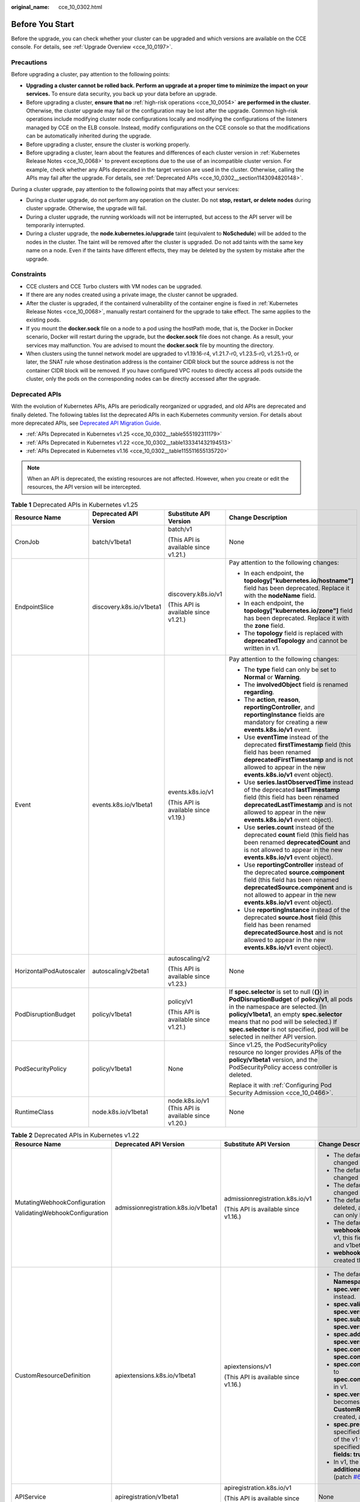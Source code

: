 :original_name: cce_10_0302.html

.. _cce_10_0302:

Before You Start
================

Before the upgrade, you can check whether your cluster can be upgraded and which versions are available on the CCE console. For details, see :ref:`Upgrade Overview <cce_10_0197>`.

.. _cce_10_0302__section16520163082115:

Precautions
-----------

Before upgrading a cluster, pay attention to the following points:

-  **Upgrading a cluster cannot be rolled back. Perform an upgrade at a proper time to minimize the impact on your services.** To ensure data security, you back up your data before an upgrade.
-  Before upgrading a cluster, **ensure that no** :ref:`high-risk operations <cce_10_0054>` **are performed in the cluster**. Otherwise, the cluster upgrade may fail or the configuration may be lost after the upgrade. Common high-risk operations include modifying cluster node configurations locally and modifying the configurations of the listeners managed by CCE on the ELB console. Instead, modify configurations on the CCE console so that the modifications can be automatically inherited during the upgrade.
-  Before upgrading a cluster, ensure the cluster is working properly.
-  Before upgrading a cluster, learn about the features and differences of each cluster version in :ref:`Kubernetes Release Notes <cce_10_0068>` to prevent exceptions due to the use of an incompatible cluster version. For example, check whether any APIs deprecated in the target version are used in the cluster. Otherwise, calling the APIs may fail after the upgrade. For details, see :ref:`Deprecated APIs <cce_10_0302__section1143094820148>`.

During a cluster upgrade, pay attention to the following points that may affect your services:

-  During a cluster upgrade, do not perform any operation on the cluster. Do not **stop, restart, or delete nodes** during cluster upgrade. Otherwise, the upgrade will fail.
-  During a cluster upgrade, the running workloads will not be interrupted, but access to the API server will be temporarily interrupted.
-  During a cluster upgrade, the **node.kubernetes.io/upgrade** taint (equivalent to **NoSchedule**) will be added to the nodes in the cluster. The taint will be removed after the cluster is upgraded. Do not add taints with the same key name on a node. Even if the taints have different effects, they may be deleted by the system by mistake after the upgrade.

Constraints
-----------

-  CCE clusters and CCE Turbo clusters with VM nodes can be upgraded.
-  If there are any nodes created using a private image, the cluster cannot be upgraded.
-  After the cluster is upgraded, if the containerd vulnerability of the container engine is fixed in :ref:`Kubernetes Release Notes <cce_10_0068>`, manually restart containerd for the upgrade to take effect. The same applies to the existing pods.
-  If you mount the **docker.sock** file on a node to a pod using the hostPath mode, that is, the Docker in Docker scenario, Docker will restart during the upgrade, but the **docker.sock** file does not change. As a result, your services may malfunction. You are advised to mount the **docker.sock** file by mounting the directory.
-  When clusters using the tunnel network model are upgraded to v1.19.16-r4, v1.21.7-r0, v1.23.5-r0, v1.25.1-r0, or later, the SNAT rule whose destination address is the container CIDR block but the source address is not the container CIDR block will be removed. If you have configured VPC routes to directly access all pods outside the cluster, only the pods on the corresponding nodes can be directly accessed after the upgrade.

.. _cce_10_0302__section1143094820148:

Deprecated APIs
---------------

With the evolution of Kubernetes APIs, APIs are periodically reorganized or upgraded, and old APIs are deprecated and finally deleted. The following tables list the deprecated APIs in each Kubernetes community version. For details about more deprecated APIs, see `Deprecated API Migration Guide <https://kubernetes.io/docs/reference/using-api/deprecation-guide/>`__.

-  :ref:`APIs Deprecated in Kubernetes v1.25 <cce_10_0302__table555192311179>`
-  :ref:`APIs Deprecated in Kubernetes v1.22 <cce_10_0302__table133341432194513>`
-  :ref:`APIs Deprecated in Kubernetes v1.16 <cce_10_0302__table115511655135720>`

.. note::

   When an API is deprecated, the existing resources are not affected. However, when you create or edit the resources, the API version will be intercepted.

.. _cce_10_0302__table555192311179:

.. table:: **Table 1** Deprecated APIs in Kubernetes v1.25

   +-------------------------+--------------------------+-----------------------------------------------------+---------------------------------------------------------------------------------------------------------------------------------------------------------------------------------------------------------------------------------------------------------------------------------------------------------------+
   | Resource Name           | Deprecated API Version   | Substitute API Version                              | Change Description                                                                                                                                                                                                                                                                                            |
   +=========================+==========================+=====================================================+===============================================================================================================================================================================================================================================================================================================+
   | CronJob                 | batch/v1beta1            | batch/v1                                            | None                                                                                                                                                                                                                                                                                                          |
   |                         |                          |                                                     |                                                                                                                                                                                                                                                                                                               |
   |                         |                          | (This API is available since v1.21.)                |                                                                                                                                                                                                                                                                                                               |
   +-------------------------+--------------------------+-----------------------------------------------------+---------------------------------------------------------------------------------------------------------------------------------------------------------------------------------------------------------------------------------------------------------------------------------------------------------------+
   | EndpointSlice           | discovery.k8s.io/v1beta1 | discovery.k8s.io/v1                                 | Pay attention to the following changes:                                                                                                                                                                                                                                                                       |
   |                         |                          |                                                     |                                                                                                                                                                                                                                                                                                               |
   |                         |                          | (This API is available since v1.21.)                | -  In each endpoint, the **topology["kubernetes.io/hostname"]** field has been deprecated. Replace it with the **nodeName** field.                                                                                                                                                                            |
   |                         |                          |                                                     | -  In each endpoint, the **topology["kubernetes.io/zone"]** field has been deprecated. Replace it with the **zone** field.                                                                                                                                                                                    |
   |                         |                          |                                                     | -  The **topology** field is replaced with **deprecatedTopology** and cannot be written in v1.                                                                                                                                                                                                                |
   +-------------------------+--------------------------+-----------------------------------------------------+---------------------------------------------------------------------------------------------------------------------------------------------------------------------------------------------------------------------------------------------------------------------------------------------------------------+
   | Event                   | events.k8s.io/v1beta1    | events.k8s.io/v1                                    | Pay attention to the following changes:                                                                                                                                                                                                                                                                       |
   |                         |                          |                                                     |                                                                                                                                                                                                                                                                                                               |
   |                         |                          | (This API is available since v1.19.)                | -  The **type** field can only be set to **Normal** or **Warning**.                                                                                                                                                                                                                                           |
   |                         |                          |                                                     | -  The **involvedObject** field is renamed **regarding**.                                                                                                                                                                                                                                                     |
   |                         |                          |                                                     | -  The **action**, **reason**, **reportingController**, and **reportingInstance** fields are mandatory for creating a new **events.k8s.io/v1** event.                                                                                                                                                         |
   |                         |                          |                                                     | -  Use **eventTime** instead of the deprecated **firstTimestamp** field (this field has been renamed **deprecatedFirstTimestamp** and is not allowed to appear in the new **events.k8s.io/v1** event object).                                                                                                 |
   |                         |                          |                                                     | -  Use **series.lastObservedTime** instead of the deprecated **lastTimestamp** field (this field has been renamed **deprecatedLastTimestamp** and is not allowed to appear in the new **events.k8s.io/v1** event object).                                                                                     |
   |                         |                          |                                                     | -  Use **series.count** instead of the deprecated **count** field (this field has been renamed **deprecatedCount** and is not allowed to appear in the new **events.k8s.io/v1** event object).                                                                                                                |
   |                         |                          |                                                     | -  Use **reportingController** instead of the deprecated **source.component** field (this field has been renamed **deprecatedSource.component** and is not allowed to appear in the new **events.k8s.io/v1** event object).                                                                                   |
   |                         |                          |                                                     | -  Use **reportingInstance** instead of the deprecated **source.host** field (this field has been renamed **deprecatedSource.host** and is not allowed to appear in the new **events.k8s.io/v1** event object).                                                                                               |
   +-------------------------+--------------------------+-----------------------------------------------------+---------------------------------------------------------------------------------------------------------------------------------------------------------------------------------------------------------------------------------------------------------------------------------------------------------------+
   | HorizontalPodAutoscaler | autoscaling/v2beta1      | autoscaling/v2                                      | None                                                                                                                                                                                                                                                                                                          |
   |                         |                          |                                                     |                                                                                                                                                                                                                                                                                                               |
   |                         |                          | (This API is available since v1.23.)                |                                                                                                                                                                                                                                                                                                               |
   +-------------------------+--------------------------+-----------------------------------------------------+---------------------------------------------------------------------------------------------------------------------------------------------------------------------------------------------------------------------------------------------------------------------------------------------------------------+
   | PodDisruptionBudget     | policy/v1beta1           | policy/v1                                           | If **spec.selector** is set to null (**{}**) in **PodDisruptionBudget** of **policy/v1**, all pods in the namespace are selected. (In **policy/v1beta1**, an empty **spec.selector** means that no pod will be selected.) If **spec.selector** is not specified, pod will be selected in neither API version. |
   |                         |                          |                                                     |                                                                                                                                                                                                                                                                                                               |
   |                         |                          | (This API is available since v1.21.)                |                                                                                                                                                                                                                                                                                                               |
   +-------------------------+--------------------------+-----------------------------------------------------+---------------------------------------------------------------------------------------------------------------------------------------------------------------------------------------------------------------------------------------------------------------------------------------------------------------+
   | PodSecurityPolicy       | policy/v1beta1           | None                                                | Since v1.25, the PodSecurityPolicy resource no longer provides APIs of the **policy/v1beta1** version, and the PodSecurityPolicy access controller is deleted.                                                                                                                                                |
   |                         |                          |                                                     |                                                                                                                                                                                                                                                                                                               |
   |                         |                          |                                                     | Replace it with :ref:`Configuring Pod Security Admission <cce_10_0466>`.                                                                                                                                                                                                                                      |
   +-------------------------+--------------------------+-----------------------------------------------------+---------------------------------------------------------------------------------------------------------------------------------------------------------------------------------------------------------------------------------------------------------------------------------------------------------------+
   | RuntimeClass            | node.k8s.io/v1beta1      | node.k8s.io/v1 (This API is available since v1.20.) | None                                                                                                                                                                                                                                                                                                          |
   +-------------------------+--------------------------+-----------------------------------------------------+---------------------------------------------------------------------------------------------------------------------------------------------------------------------------------------------------------------------------------------------------------------------------------------------------------------+

.. _cce_10_0302__table133341432194513:

.. table:: **Table 2** Deprecated APIs in Kubernetes v1.22

   +--------------------------------+--------------------------------------+--------------------------------------+----------------------------------------------------------------------------------------------------------------------------------------------------------------------------------------------------------------------------------------------------------------------------------------------------------------------------------------+
   | Resource Name                  | Deprecated API Version               | Substitute API Version               | Change Description                                                                                                                                                                                                                                                                                                                     |
   +================================+======================================+======================================+========================================================================================================================================================================================================================================================================================================================================+
   | MutatingWebhookConfiguration   | admissionregistration.k8s.io/v1beta1 | admissionregistration.k8s.io/v1      | -  The default value of **webhooks[*].failurePolicy** is changed from **Ignore** to **Fail** in v1.                                                                                                                                                                                                                                    |
   |                                |                                      |                                      | -  The default value of **webhooks[*].matchPolicy** is changed from **Exact** to **Equivalent** in v1.                                                                                                                                                                                                                                 |
   | ValidatingWebhookConfiguration |                                      | (This API is available since v1.16.) | -  The default value of **webhooks[*].timeoutSeconds** is changed from **30s** to **10s** in v1.                                                                                                                                                                                                                                       |
   |                                |                                      |                                      | -  The default value of **webhooks[*].sideEffects** is deleted, and this field must be specified. In v1, the value can only be **None** or **NoneOnDryRun**.                                                                                                                                                                           |
   |                                |                                      |                                      | -  The default value of **webhooks[*].admissionReviewVersions** is deleted. In v1, this field must be specified. (**AdmissionReview** v1 and v1beta1 are supported.)                                                                                                                                                                   |
   |                                |                                      |                                      | -  **webhooks[*].name** must be unique in the list of objects created through **admissionregistration.k8s.io/v1**.                                                                                                                                                                                                                     |
   +--------------------------------+--------------------------------------+--------------------------------------+----------------------------------------------------------------------------------------------------------------------------------------------------------------------------------------------------------------------------------------------------------------------------------------------------------------------------------------+
   | CustomResourceDefinition       | apiextensions.k8s.io/v1beta1         | apiextensions/v1                     | -  The default value of **spec.scope** is no longer **Namespaced**. This field must be explicitly specified.                                                                                                                                                                                                                           |
   |                                |                                      |                                      | -  **spec.version** is deleted from v1. Use **spec.versions** instead.                                                                                                                                                                                                                                                                 |
   |                                |                                      | (This API is available since v1.16.) | -  **spec.validation** is deleted from v1. Use **spec.versions[*].schema** instead.                                                                                                                                                                                                                                                    |
   |                                |                                      |                                      | -  **spec.subresources** is deleted from v1. Use **spec.versions[*].subresources** instead.                                                                                                                                                                                                                                            |
   |                                |                                      |                                      | -  **spec.additionalPrinterColumns** is deleted from v1. Use **spec.versions[*].additionalPrinterColumns** instead.                                                                                                                                                                                                                    |
   |                                |                                      |                                      | -  **spec.conversion.webhookClientConfig** is moved to **spec.conversion.webhook.clientConfig** in v1.                                                                                                                                                                                                                                 |
   |                                |                                      |                                      | -  **spec.conversion.conversionReviewVersions** is moved to **spec.conversion.webhook.conversionReviewVersions** in v1.                                                                                                                                                                                                                |
   |                                |                                      |                                      |                                                                                                                                                                                                                                                                                                                                        |
   |                                |                                      |                                      | -  **spec.versions[*].schema.openAPIV3Schema** becomes a mandatory field when the **CustomResourceDefinition** object of the v1 version is created, and its value must be a `structural schema <https://kubernetes.io/docs/tasks/extend-kubernetes/custom-resources/custom-resource-definitions/#specifying-a-structural-schema>`__.   |
   |                                |                                      |                                      | -  **spec.preserveUnknownFields: true** cannot be specified when the **CustomResourceDefinition** object of the v1 version is created. This configuration must be specified using **x-kubernetes-preserve-unknown-fields: true** in the schema definition.                                                                             |
   |                                |                                      |                                      | -  In v1, the **JSONPath** field in the **additionalPrinterColumns** entry is renamed **jsonPath** (patch `#66531 <https://github.com/kubernetes/kubernetes/issues/66531>`__).                                                                                                                                                         |
   +--------------------------------+--------------------------------------+--------------------------------------+----------------------------------------------------------------------------------------------------------------------------------------------------------------------------------------------------------------------------------------------------------------------------------------------------------------------------------------+
   | APIService                     | apiregistration/v1beta1              | apiregistration.k8s.io/v1            | None                                                                                                                                                                                                                                                                                                                                   |
   |                                |                                      |                                      |                                                                                                                                                                                                                                                                                                                                        |
   |                                |                                      | (This API is available since v1.10.) |                                                                                                                                                                                                                                                                                                                                        |
   +--------------------------------+--------------------------------------+--------------------------------------+----------------------------------------------------------------------------------------------------------------------------------------------------------------------------------------------------------------------------------------------------------------------------------------------------------------------------------------+
   | TokenReview                    | authentication.k8s.io/v1beta1        | authentication.k8s.io/v1             | None                                                                                                                                                                                                                                                                                                                                   |
   |                                |                                      |                                      |                                                                                                                                                                                                                                                                                                                                        |
   |                                |                                      | (This API is available since v1.6.)  |                                                                                                                                                                                                                                                                                                                                        |
   +--------------------------------+--------------------------------------+--------------------------------------+----------------------------------------------------------------------------------------------------------------------------------------------------------------------------------------------------------------------------------------------------------------------------------------------------------------------------------------+
   | LocalSubjectAccessReview       | authorization.k8s.io/v1beta1         | authorization.k8s.io/v1              | **spec.group** was renamed **spec.groups** in v1 (patch `#32709 <https://github.com/kubernetes/kubernetes/issues/32709>`__).                                                                                                                                                                                                           |
   |                                |                                      |                                      |                                                                                                                                                                                                                                                                                                                                        |
   | SelfSubjectAccessReview        |                                      | (This API is available since v1.16.) |                                                                                                                                                                                                                                                                                                                                        |
   |                                |                                      |                                      |                                                                                                                                                                                                                                                                                                                                        |
   | SubjectAccessReview            |                                      |                                      |                                                                                                                                                                                                                                                                                                                                        |
   |                                |                                      |                                      |                                                                                                                                                                                                                                                                                                                                        |
   | SelfSubjectRulesReview         |                                      |                                      |                                                                                                                                                                                                                                                                                                                                        |
   +--------------------------------+--------------------------------------+--------------------------------------+----------------------------------------------------------------------------------------------------------------------------------------------------------------------------------------------------------------------------------------------------------------------------------------------------------------------------------------+
   | CertificateSigningRequest      | certificates.k8s.io/v1beta1          | certificates.k8s.io/v1               | Pay attention to the following changes in **certificates.k8s.io/v1**:                                                                                                                                                                                                                                                                  |
   |                                |                                      |                                      |                                                                                                                                                                                                                                                                                                                                        |
   |                                |                                      | (This API is available since v1.19.) | -  For an API client that requests a certificate:                                                                                                                                                                                                                                                                                      |
   |                                |                                      |                                      |                                                                                                                                                                                                                                                                                                                                        |
   |                                |                                      |                                      |    -  **spec.signerName** becomes a mandatory field (see `Known Kubernetes Signers <https://kubernetes.io/docs/reference/access-authn-authz/certificate-signing-requests/#kubernetes-signers>`__). In addition, the **certificates.k8s.io/v1** API cannot be used to create requests whose signer is **kubernetes.io/legacy-unknown**. |
   |                                |                                      |                                      |    -  **spec.usages** now becomes a mandatory field, which cannot contain duplicate string values and can contain only known usage strings.                                                                                                                                                                                            |
   |                                |                                      |                                      |                                                                                                                                                                                                                                                                                                                                        |
   |                                |                                      |                                      | -  For an API client that needs to approve or sign a certificate:                                                                                                                                                                                                                                                                      |
   |                                |                                      |                                      |                                                                                                                                                                                                                                                                                                                                        |
   |                                |                                      |                                      |    -  **status.conditions** cannot contain duplicate types.                                                                                                                                                                                                                                                                            |
   |                                |                                      |                                      |    -  The **status.conditions[*].status** field is now mandatory.                                                                                                                                                                                                                                                                      |
   |                                |                                      |                                      |    -  The **status.certificate** must be PEM-encoded and can contain only the **CERTIFICATE** data block.                                                                                                                                                                                                                              |
   +--------------------------------+--------------------------------------+--------------------------------------+----------------------------------------------------------------------------------------------------------------------------------------------------------------------------------------------------------------------------------------------------------------------------------------------------------------------------------------+
   | Lease                          | coordination.k8s.io/v1beta1          | coordination.k8s.io/v1               | None                                                                                                                                                                                                                                                                                                                                   |
   |                                |                                      |                                      |                                                                                                                                                                                                                                                                                                                                        |
   |                                |                                      | (This API is available since v1.14.) |                                                                                                                                                                                                                                                                                                                                        |
   +--------------------------------+--------------------------------------+--------------------------------------+----------------------------------------------------------------------------------------------------------------------------------------------------------------------------------------------------------------------------------------------------------------------------------------------------------------------------------------+
   | Ingress                        | networking.k8s.io/v1beta1            | networking.k8s.io/v1                 | -  The **spec.backend** field is renamed **spec.defaultBackend**.                                                                                                                                                                                                                                                                      |
   |                                |                                      |                                      | -  The **serviceName** field of the backend is renamed **service.name**.                                                                                                                                                                                                                                                               |
   |                                | extensions/v1beta1                   | (This API is available since v1.19.) | -  The backend **servicePort** field represented by a number is renamed **service.port.number**.                                                                                                                                                                                                                                       |
   |                                |                                      |                                      | -  The backend **servicePort** field represented by a string is renamed **service.port.name**.                                                                                                                                                                                                                                         |
   |                                |                                      |                                      | -  The **pathType** field is mandatory for all paths to be specified. The options are **Prefix**, **Exact**, and **ImplementationSpecific**. To match the behavior of not defining the path type in v1beta1, use **ImplementationSpecific**.                                                                                           |
   +--------------------------------+--------------------------------------+--------------------------------------+----------------------------------------------------------------------------------------------------------------------------------------------------------------------------------------------------------------------------------------------------------------------------------------------------------------------------------------+
   | IngressClass                   | networking.k8s.io/v1beta1            | networking.k8s.io/v1                 | None                                                                                                                                                                                                                                                                                                                                   |
   |                                |                                      |                                      |                                                                                                                                                                                                                                                                                                                                        |
   |                                |                                      | (This API is available since v1.19.) |                                                                                                                                                                                                                                                                                                                                        |
   +--------------------------------+--------------------------------------+--------------------------------------+----------------------------------------------------------------------------------------------------------------------------------------------------------------------------------------------------------------------------------------------------------------------------------------------------------------------------------------+
   | ClusterRole                    | rbac.authorization.k8s.io/v1beta1    | rbac.authorization.k8s.io/v1         | None                                                                                                                                                                                                                                                                                                                                   |
   |                                |                                      |                                      |                                                                                                                                                                                                                                                                                                                                        |
   | ClusterRoleBinding             |                                      | (This API is available since v1.8.)  |                                                                                                                                                                                                                                                                                                                                        |
   |                                |                                      |                                      |                                                                                                                                                                                                                                                                                                                                        |
   | Role                           |                                      |                                      |                                                                                                                                                                                                                                                                                                                                        |
   |                                |                                      |                                      |                                                                                                                                                                                                                                                                                                                                        |
   | RoleBinding                    |                                      |                                      |                                                                                                                                                                                                                                                                                                                                        |
   +--------------------------------+--------------------------------------+--------------------------------------+----------------------------------------------------------------------------------------------------------------------------------------------------------------------------------------------------------------------------------------------------------------------------------------------------------------------------------------+
   | PriorityClass                  | scheduling.k8s.io/v1beta1            | scheduling.k8s.io/v1                 | None                                                                                                                                                                                                                                                                                                                                   |
   |                                |                                      |                                      |                                                                                                                                                                                                                                                                                                                                        |
   |                                |                                      | (This API is available since v1.14.) |                                                                                                                                                                                                                                                                                                                                        |
   +--------------------------------+--------------------------------------+--------------------------------------+----------------------------------------------------------------------------------------------------------------------------------------------------------------------------------------------------------------------------------------------------------------------------------------------------------------------------------------+
   | CSIDriver                      | storage.k8s.io/v1beta1               | storage.k8s.io/v1                    | -  CSIDriver is available in **storage.k8s.io/v1** since v1.19.                                                                                                                                                                                                                                                                        |
   |                                |                                      |                                      | -  CSINode is available in **storage.k8s.io/v1** since v1.17.                                                                                                                                                                                                                                                                          |
   | CSINode                        |                                      |                                      | -  StorageClass is available in **storage.k8s.io/v1** since v1.6.                                                                                                                                                                                                                                                                      |
   |                                |                                      |                                      | -  VolumeAttachment is available in **storage.k8s.io/v1** since v1.13.                                                                                                                                                                                                                                                                 |
   | StorageClass                   |                                      |                                      |                                                                                                                                                                                                                                                                                                                                        |
   |                                |                                      |                                      |                                                                                                                                                                                                                                                                                                                                        |
   | VolumeAttachment               |                                      |                                      |                                                                                                                                                                                                                                                                                                                                        |
   +--------------------------------+--------------------------------------+--------------------------------------+----------------------------------------------------------------------------------------------------------------------------------------------------------------------------------------------------------------------------------------------------------------------------------------------------------------------------------------+

.. _cce_10_0302__table115511655135720:

.. table:: **Table 3** Deprecated APIs in Kubernetes v1.16

   +-------------------+------------------------+--------------------------------------+---------------------------------------------------------------------------------------------------------------------------------------------------------------------------------------------------------------------------------------------------------+
   | Resource Name     | Deprecated API Version | Substitute API Version               | Change Description                                                                                                                                                                                                                                      |
   +===================+========================+======================================+=========================================================================================================================================================================================================================================================+
   | NetworkPolicy     | extensions/v1beta1     | networking.k8s.io/v1                 | None                                                                                                                                                                                                                                                    |
   |                   |                        |                                      |                                                                                                                                                                                                                                                         |
   |                   |                        | (This API is available since v1.8.)  |                                                                                                                                                                                                                                                         |
   +-------------------+------------------------+--------------------------------------+---------------------------------------------------------------------------------------------------------------------------------------------------------------------------------------------------------------------------------------------------------+
   | DaemonSet         | extensions/v1beta1     | apps/v1                              | -  The **spec.templateGeneration** field is deleted.                                                                                                                                                                                                    |
   |                   |                        |                                      | -  **spec.selector** is now a mandatory field and cannot be changed after the object is created. The label of an existing template can be used as a selector for seamless migration.                                                                    |
   |                   | apps/v1beta2           | (This API is available since v1.9.)  | -  The default value of **spec.updateStrategy.type** is changed to **RollingUpdate** (the default value in the **extensions/v1beta1** API version is **OnDelete**).                                                                                     |
   +-------------------+------------------------+--------------------------------------+---------------------------------------------------------------------------------------------------------------------------------------------------------------------------------------------------------------------------------------------------------+
   | Deployment        | extensions/v1beta1     | apps/v1                              | -  The **spec.rollbackTo** field is deleted.                                                                                                                                                                                                            |
   |                   |                        |                                      | -  **spec.selector** is now a mandatory field and cannot be changed after the Deployment is created. The label of an existing template can be used as a selector for seamless migration.                                                                |
   |                   | apps/v1beta1           | (This API is available since v1.9.)  | -  The default value of **spec.progressDeadlineSeconds** is changed to 600 seconds (the default value in **extensions/v1beta1** is unlimited).                                                                                                          |
   |                   |                        |                                      | -  The default value of **spec.revisionHistoryLimit** is changed to **10**. (In the **apps/v1beta1** API version, the default value of this field is **2**. In the **extensions/v1beta1** API version, all historical records are retained by default.) |
   |                   | apps/v1beta2           |                                      | -  The default values of **maxSurge** and **maxUnavailable** are changed to **25%**. (In the **extensions/v1beta1** API version, these fields default to **1**.)                                                                                        |
   +-------------------+------------------------+--------------------------------------+---------------------------------------------------------------------------------------------------------------------------------------------------------------------------------------------------------------------------------------------------------+
   | StatefulSet       | apps/v1beta1           | apps/v1                              | -  **spec.selector** is now a mandatory field and cannot be changed after the StatefulSet is created. The label of an existing template can be used as a selector for seamless migration.                                                               |
   |                   |                        |                                      | -  The default value of **spec.updateStrategy.type** is changed to **RollingUpdate** (the default value in the **apps/v1beta1** API version is **OnDelete**).                                                                                           |
   |                   | apps/v1beta2           | (This API is available since v1.9.)  |                                                                                                                                                                                                                                                         |
   +-------------------+------------------------+--------------------------------------+---------------------------------------------------------------------------------------------------------------------------------------------------------------------------------------------------------------------------------------------------------+
   | ReplicaSet        | extensions/v1beta1     | apps/v1                              | **spec.selector** is now a mandatory field and cannot be changed after the object is created. The label of an existing template can be used as a selector for seamless migration.                                                                       |
   |                   |                        |                                      |                                                                                                                                                                                                                                                         |
   |                   | apps/v1beta1           | (This API is available since v1.9.)  |                                                                                                                                                                                                                                                         |
   |                   |                        |                                      |                                                                                                                                                                                                                                                         |
   |                   | apps/v1beta2           |                                      |                                                                                                                                                                                                                                                         |
   +-------------------+------------------------+--------------------------------------+---------------------------------------------------------------------------------------------------------------------------------------------------------------------------------------------------------------------------------------------------------+
   | PodSecurityPolicy | extensions/v1beta1     | policy/v1beta1                       | PodSecurityPolicy for the **policy/v1beta1** API version will be removed in v1.25.                                                                                                                                                                      |
   |                   |                        |                                      |                                                                                                                                                                                                                                                         |
   |                   |                        | (This API is available since v1.10.) |                                                                                                                                                                                                                                                         |
   +-------------------+------------------------+--------------------------------------+---------------------------------------------------------------------------------------------------------------------------------------------------------------------------------------------------------------------------------------------------------+

Version Differences
-------------------

+-----------------------+-------------------------------------------------------------------------------------------------------------------------------------------------------------------------------------------------------------------------------------------------------------------------------------------------------------------------------------------------------------------------------------------------------------------------------------------------------------------------------------------------------------------+------------------------------------------------------------------------------------------------------------------------------------------------------------------------------------------------------------------------------------------------------------------------------------------------------------------------------------------------------------------------------------------------------------------------------------------------------------------------------------------------------------------------------------------------------------------------------------------------------------------------------------------------+
| Upgrade Path          | Version Difference                                                                                                                                                                                                                                                                                                                                                                                                                                                                                                | Self-Check                                                                                                                                                                                                                                                                                                                                                                                                                                                                                                                                                                                                                                     |
+=======================+===================================================================================================================================================================================================================================================================================================================================================================================================================================================================================================================+================================================================================================================================================================================================================================================================================================================================================================================================================================================================================================================================================================================================================================================+
| v1.23 to v1.25        | Since Kubernetes v1.25, PodSecurityPolicy has been replaced by pod Security Admission (:ref:`Configuring Pod Security Admission <cce_10_0466>`).                                                                                                                                                                                                                                                                                                                                                                  | -  To migrate PodSecurityPolicy capabilities to pod Security Admission, perform the following steps:                                                                                                                                                                                                                                                                                                                                                                                                                                                                                                                                           |
|                       |                                                                                                                                                                                                                                                                                                                                                                                                                                                                                                                   |                                                                                                                                                                                                                                                                                                                                                                                                                                                                                                                                                                                                                                                |
|                       |                                                                                                                                                                                                                                                                                                                                                                                                                                                                                                                   |    #. Ensure that the cluster is of the latest CCE v1.23 version.                                                                                                                                                                                                                                                                                                                                                                                                                                                                                                                                                                              |
|                       |                                                                                                                                                                                                                                                                                                                                                                                                                                                                                                                   |    #. Migrate PodSecurityPolicy capabilities to pod Security Admission. For details, see :ref:`Migrating from Pod Security Policy to Pod Security Admission <cce_10_0466__section7164192319226>`.                                                                                                                                                                                                                                                                                                                                                                                                                                              |
|                       |                                                                                                                                                                                                                                                                                                                                                                                                                                                                                                                   |    #. After confirming that the functions are running properly after the migration, upgrade the CCE cluster to v1.25.                                                                                                                                                                                                                                                                                                                                                                                                                                                                                                                          |
|                       |                                                                                                                                                                                                                                                                                                                                                                                                                                                                                                                   |                                                                                                                                                                                                                                                                                                                                                                                                                                                                                                                                                                                                                                                |
|                       |                                                                                                                                                                                                                                                                                                                                                                                                                                                                                                                   | -  If you no longer need PodSecurityPolicy, delete PodSecurityPolicy from the cluster and upgrade the cluster to v1.25.                                                                                                                                                                                                                                                                                                                                                                                                                                                                                                                        |
+-----------------------+-------------------------------------------------------------------------------------------------------------------------------------------------------------------------------------------------------------------------------------------------------------------------------------------------------------------------------------------------------------------------------------------------------------------------------------------------------------------------------------------------------------------+------------------------------------------------------------------------------------------------------------------------------------------------------------------------------------------------------------------------------------------------------------------------------------------------------------------------------------------------------------------------------------------------------------------------------------------------------------------------------------------------------------------------------------------------------------------------------------------------------------------------------------------------+
| v1.19 to v1.21        | The bug of **exec probe timeouts** is fixed in Kubernetes 1.21. Before this bug is fixed, the exec probe does not consider the **timeoutSeconds** field. Instead, the probe will run indefinitely, even beyond its configured deadline. It will stop until the result is returned. If this field is not specified, the default value **1** is used. This field takes effect after the upgrade. If the probe runs over 1 second, the application health check may fail and the application may restart frequently. | Before the upgrade, check whether the timeout is properly set for the exec probe.                                                                                                                                                                                                                                                                                                                                                                                                                                                                                                                                                              |
+-----------------------+-------------------------------------------------------------------------------------------------------------------------------------------------------------------------------------------------------------------------------------------------------------------------------------------------------------------------------------------------------------------------------------------------------------------------------------------------------------------------------------------------------------------+------------------------------------------------------------------------------------------------------------------------------------------------------------------------------------------------------------------------------------------------------------------------------------------------------------------------------------------------------------------------------------------------------------------------------------------------------------------------------------------------------------------------------------------------------------------------------------------------------------------------------------------------+
|                       | kube-apiserver of CCE 1.19 or later requires that the Subject Alternative Names (SANs) field be configured for the certificate of your webhook server. Otherwise, kube-apiserver fails to call the webhook server after the upgrade, and containers cannot be started properly.                                                                                                                                                                                                                                   | Before the upgrade, check whether the SAN field is configured in the certificate of your webhook server.                                                                                                                                                                                                                                                                                                                                                                                                                                                                                                                                       |
|                       |                                                                                                                                                                                                                                                                                                                                                                                                                                                                                                                   |                                                                                                                                                                                                                                                                                                                                                                                                                                                                                                                                                                                                                                                |
|                       | Root cause: X.509 `CommonName <https://golang.google.cn/doc/go1.15#commonname>`__ is discarded in Go 1.15. kube-apiserver of CCE 1.19 is compiled using Go 1.15. If your webhook certificate does not have SANs, kube-apiserver does not process the **CommonName** field of the X.509 certificate as the host name by default. As a result, the authentication fails.                                                                                                                                            | -  If you do not have your own webhook server, you can skip this check.                                                                                                                                                                                                                                                                                                                                                                                                                                                                                                                                                                        |
|                       |                                                                                                                                                                                                                                                                                                                                                                                                                                                                                                                   | -  If the field is not set, you are advised to use the SAN field to specify the IP address and domain name supported by the certificate.                                                                                                                                                                                                                                                                                                                                                                                                                                                                                                       |
+-----------------------+-------------------------------------------------------------------------------------------------------------------------------------------------------------------------------------------------------------------------------------------------------------------------------------------------------------------------------------------------------------------------------------------------------------------------------------------------------------------------------------------------------------------+------------------------------------------------------------------------------------------------------------------------------------------------------------------------------------------------------------------------------------------------------------------------------------------------------------------------------------------------------------------------------------------------------------------------------------------------------------------------------------------------------------------------------------------------------------------------------------------------------------------------------------------------+
| v1.15 to v1.19        | The control plane of CCE clusters of v1.19 is incompatible with kubelet v1.15. If a node fails to be upgraded or the node to be upgraded restarts after the master node is successfully upgraded, there is a high probability that the node is in the **NotReady** status.                                                                                                                                                                                                                                        | #. In normal cases, this scenario is not triggered.                                                                                                                                                                                                                                                                                                                                                                                                                                                                                                                                                                                            |
|                       |                                                                                                                                                                                                                                                                                                                                                                                                                                                                                                                   | #. After the master node is upgraded, do not suspend the upgrade so the node can be quickly upgraded.                                                                                                                                                                                                                                                                                                                                                                                                                                                                                                                                          |
|                       | This is because the node failed to be upgraded restarts the kubelet and trigger the node registration. In clusters of v1.15, the default registration tags (**failure-domain.beta.kubernetes.io/is-baremetal** and **kubernetes.io/availablezone**) are regarded as invalid tags by the clusters of v1.19.                                                                                                                                                                                                        | #. If a node fails to be upgraded and cannot be restored, evict applications on the node as soon as possible. Contact technical support and skip the node upgrade. After the upgrade is complete, reset the node.                                                                                                                                                                                                                                                                                                                                                                                                                              |
|                       |                                                                                                                                                                                                                                                                                                                                                                                                                                                                                                                   |                                                                                                                                                                                                                                                                                                                                                                                                                                                                                                                                                                                                                                                |
|                       | The valid tags in the clusters of v1.19 are **node.kubernetes.io/baremetal** and **failure-domain.beta.kubernetes.io/zone**.                                                                                                                                                                                                                                                                                                                                                                                      |                                                                                                                                                                                                                                                                                                                                                                                                                                                                                                                                                                                                                                                |
+-----------------------+-------------------------------------------------------------------------------------------------------------------------------------------------------------------------------------------------------------------------------------------------------------------------------------------------------------------------------------------------------------------------------------------------------------------------------------------------------------------------------------------------------------------+------------------------------------------------------------------------------------------------------------------------------------------------------------------------------------------------------------------------------------------------------------------------------------------------------------------------------------------------------------------------------------------------------------------------------------------------------------------------------------------------------------------------------------------------------------------------------------------------------------------------------------------------+
|                       | In CCE 1.15 and 1.19 clusters, the Docker storage driver file system is switched from XFS to Ext4. As a result, the import package sequence in the pods of the upgraded Java application may be abnormal, causing pod exceptions.                                                                                                                                                                                                                                                                                 | Before the upgrade, check the Docker configuration file **/etc/docker/daemon.json** on the node. Check whether the value of **dm.fs** is **xfs**.                                                                                                                                                                                                                                                                                                                                                                                                                                                                                              |
|                       |                                                                                                                                                                                                                                                                                                                                                                                                                                                                                                                   |                                                                                                                                                                                                                                                                                                                                                                                                                                                                                                                                                                                                                                                |
|                       |                                                                                                                                                                                                                                                                                                                                                                                                                                                                                                                   | -  If the value is **ext4** or the storage driver is Overlay, you can skip the next steps.                                                                                                                                                                                                                                                                                                                                                                                                                                                                                                                                                     |
|                       |                                                                                                                                                                                                                                                                                                                                                                                                                                                                                                                   | -  If the value is **xfs**, you are advised to deploy applications in the cluster of the new version in advance to test whether the applications are compatible with the new cluster version.                                                                                                                                                                                                                                                                                                                                                                                                                                                  |
|                       |                                                                                                                                                                                                                                                                                                                                                                                                                                                                                                                   |                                                                                                                                                                                                                                                                                                                                                                                                                                                                                                                                                                                                                                                |
|                       |                                                                                                                                                                                                                                                                                                                                                                                                                                                                                                                   | .. code-block::                                                                                                                                                                                                                                                                                                                                                                                                                                                                                                                                                                                                                                |
|                       |                                                                                                                                                                                                                                                                                                                                                                                                                                                                                                                   |                                                                                                                                                                                                                                                                                                                                                                                                                                                                                                                                                                                                                                                |
|                       |                                                                                                                                                                                                                                                                                                                                                                                                                                                                                                                   |    {                                                                                                                                                                                                                                                                                                                                                                                                                                                                                                                                                                                                                                           |
|                       |                                                                                                                                                                                                                                                                                                                                                                                                                                                                                                                   |          "storage-driver": "devicemapper",                                                                                                                                                                                                                                                                                                                                                                                                                                                                                                                                                                                                     |
|                       |                                                                                                                                                                                                                                                                                                                                                                                                                                                                                                                   |          "storage-opts": [                                                                                                                                                                                                                                                                                                                                                                                                                                                                                                                                                                                                                     |
|                       |                                                                                                                                                                                                                                                                                                                                                                                                                                                                                                                   |          "dm.thinpooldev=/dev/mapper/vgpaas-thinpool",                                                                                                                                                                                                                                                                                                                                                                                                                                                                                                                                                                                         |
|                       |                                                                                                                                                                                                                                                                                                                                                                                                                                                                                                                   |          "dm.use_deferred_removal=true",                                                                                                                                                                                                                                                                                                                                                                                                                                                                                                                                                                                                       |
|                       |                                                                                                                                                                                                                                                                                                                                                                                                                                                                                                                   |          "dm.fs=xfs",                                                                                                                                                                                                                                                                                                                                                                                                                                                                                                                                                                                                                          |
|                       |                                                                                                                                                                                                                                                                                                                                                                                                                                                                                                                   |          "dm.use_deferred_deletion=true"                                                                                                                                                                                                                                                                                                                                                                                                                                                                                                                                                                                                       |
|                       |                                                                                                                                                                                                                                                                                                                                                                                                                                                                                                                   |          ]                                                                                                                                                                                                                                                                                                                                                                                                                                                                                                                                                                                                                                     |
|                       |                                                                                                                                                                                                                                                                                                                                                                                                                                                                                                                   |    }                                                                                                                                                                                                                                                                                                                                                                                                                                                                                                                                                                                                                                           |
+-----------------------+-------------------------------------------------------------------------------------------------------------------------------------------------------------------------------------------------------------------------------------------------------------------------------------------------------------------------------------------------------------------------------------------------------------------------------------------------------------------------------------------------------------------+------------------------------------------------------------------------------------------------------------------------------------------------------------------------------------------------------------------------------------------------------------------------------------------------------------------------------------------------------------------------------------------------------------------------------------------------------------------------------------------------------------------------------------------------------------------------------------------------------------------------------------------------+
|                       | kube-apiserver of CCE 1.19 or later requires that the Subject Alternative Names (SANs) field be configured for the certificate of your webhook server. Otherwise, kube-apiserver fails to call the webhook server after the upgrade, and containers cannot be started properly.                                                                                                                                                                                                                                   | Before the upgrade, check whether the SAN field is configured in the certificate of your webhook server.                                                                                                                                                                                                                                                                                                                                                                                                                                                                                                                                       |
|                       |                                                                                                                                                                                                                                                                                                                                                                                                                                                                                                                   |                                                                                                                                                                                                                                                                                                                                                                                                                                                                                                                                                                                                                                                |
|                       | Root cause: X.509 `CommonName <https://golang.google.cn/doc/go1.15#commonname>`__ is discarded in Go 1.15. kube-apiserver of CCE 1.19 is compiled using Go 1.15. The **CommonName** field is processed as the host name. As a result, the authentication fails.                                                                                                                                                                                                                                                   | -  If you do not have your own webhook server, you can skip this check.                                                                                                                                                                                                                                                                                                                                                                                                                                                                                                                                                                        |
|                       |                                                                                                                                                                                                                                                                                                                                                                                                                                                                                                                   | -  If the field is not set, you are advised to use the SAN field to specify the IP address and domain name supported by the certificate.                                                                                                                                                                                                                                                                                                                                                                                                                                                                                                       |
|                       |                                                                                                                                                                                                                                                                                                                                                                                                                                                                                                                   |                                                                                                                                                                                                                                                                                                                                                                                                                                                                                                                                                                                                                                                |
|                       |                                                                                                                                                                                                                                                                                                                                                                                                                                                                                                                   | .. important::                                                                                                                                                                                                                                                                                                                                                                                                                                                                                                                                                                                                                                 |
|                       |                                                                                                                                                                                                                                                                                                                                                                                                                                                                                                                   |                                                                                                                                                                                                                                                                                                                                                                                                                                                                                                                                                                                                                                                |
|                       |                                                                                                                                                                                                                                                                                                                                                                                                                                                                                                                   |    NOTICE:                                                                                                                                                                                                                                                                                                                                                                                                                                                                                                                                                                                                                                     |
|                       |                                                                                                                                                                                                                                                                                                                                                                                                                                                                                                                   |    To mitigate the impact of version differences on cluster upgrade, CCE performs special processing during the upgrade from 1.15 to 1.19 and still supports certificates without SANs. However, no special processing is required for subsequent upgrades. You are advised to rectify your certificate as soon as possible.                                                                                                                                                                                                                                                                                                                   |
+-----------------------+-------------------------------------------------------------------------------------------------------------------------------------------------------------------------------------------------------------------------------------------------------------------------------------------------------------------------------------------------------------------------------------------------------------------------------------------------------------------------------------------------------------------+------------------------------------------------------------------------------------------------------------------------------------------------------------------------------------------------------------------------------------------------------------------------------------------------------------------------------------------------------------------------------------------------------------------------------------------------------------------------------------------------------------------------------------------------------------------------------------------------------------------------------------------------+
|                       | In clusters of v1.17.17 and later, CCE automatically creates pod security policies (PSPs) for you, which restrict the creation of pods with unsafe configurations, for example, pods for which **net.core.somaxconn** under a sysctl is configured in the security context.                                                                                                                                                                                                                                       | After an upgrade, you can allow insecure system configurations as required. For details, see :ref:`Configuring a Pod Security Policy <cce_10_0275>`.                                                                                                                                                                                                                                                                                                                                                                                                                                                                                           |
+-----------------------+-------------------------------------------------------------------------------------------------------------------------------------------------------------------------------------------------------------------------------------------------------------------------------------------------------------------------------------------------------------------------------------------------------------------------------------------------------------------------------------------------------------------+------------------------------------------------------------------------------------------------------------------------------------------------------------------------------------------------------------------------------------------------------------------------------------------------------------------------------------------------------------------------------------------------------------------------------------------------------------------------------------------------------------------------------------------------------------------------------------------------------------------------------------------------+
|                       | If initContainer or Istio is used in the in-place upgrade of a cluster of v1.15, pay attention to the following restrictions:                                                                                                                                                                                                                                                                                                                                                                                     | You are advised to modify the QoS class of the service container before the upgrade to avoid this problem. For details, see :ref:`Table 4 <cce_10_0302__table10713231143911>`.                                                                                                                                                                                                                                                                                                                                                                                                                                                                 |
|                       |                                                                                                                                                                                                                                                                                                                                                                                                                                                                                                                   |                                                                                                                                                                                                                                                                                                                                                                                                                                                                                                                                                                                                                                                |
|                       | In kubelet 1.16 and later versions, `QoS classes <https://kubernetes.io/docs/tasks/configure-pod-container/quality-service-pod/>`__ are different from those in earlier versions. In kubelet 1.15 and earlier versions, only containers in **spec.containers** are counted. In kubelet 1.16 and later versions, containers in both **spec.containers** and **spec.initContainers** are counted. The QoS class of a pod will change after the upgrade. As a result, the container in the pod restarts.             |                                                                                                                                                                                                                                                                                                                                                                                                                                                                                                                                                                                                                                                |
+-----------------------+-------------------------------------------------------------------------------------------------------------------------------------------------------------------------------------------------------------------------------------------------------------------------------------------------------------------------------------------------------------------------------------------------------------------------------------------------------------------------------------------------------------------+------------------------------------------------------------------------------------------------------------------------------------------------------------------------------------------------------------------------------------------------------------------------------------------------------------------------------------------------------------------------------------------------------------------------------------------------------------------------------------------------------------------------------------------------------------------------------------------------------------------------------------------------+
| v1.13 to v1.15        | After a VPC network cluster is upgraded, the master node occupies an extra CIDR block due to the upgrade of network components. If no container CIDR block is available for the new node, the pod scheduled to the node cannot run.                                                                                                                                                                                                                                                                               | Generally, this problem occurs when the nodes in the cluster are about to fully occupy the container CIDR block. For example, the container CIDR block is 10.0.0.0/16, the number of available IP addresses is 65,536, and the VPC network is allocated a CIDR block with the fixed size (using the mask to determine the maximum number of container IP addresses allocated to each node). If the upper limit is 128, the cluster supports a maximum of 512 (65536/128) nodes, including the three master nodes. After the cluster is upgraded, each of the three master nodes occupies one CIDR block. As a result, 506 nodes are supported. |
+-----------------------+-------------------------------------------------------------------------------------------------------------------------------------------------------------------------------------------------------------------------------------------------------------------------------------------------------------------------------------------------------------------------------------------------------------------------------------------------------------------------------------------------------------------+------------------------------------------------------------------------------------------------------------------------------------------------------------------------------------------------------------------------------------------------------------------------------------------------------------------------------------------------------------------------------------------------------------------------------------------------------------------------------------------------------------------------------------------------------------------------------------------------------------------------------------------------+

.. _cce_10_0302__table10713231143911:

.. table:: **Table 4** QoS class changes before and after the upgrade

   +----------------------------------------------------------+---------------------------------------------------------+-------------------------------------------------------------------+-----------------+
   | Init Container (Calculated Based on spec.initContainers) | Service Container (Calculated Based on spec.containers) | Pod (Calculated Based on spec.containers and spec.initContainers) | Impacted or Not |
   +==========================================================+=========================================================+===================================================================+=================+
   | Guaranteed                                               | Besteffort                                              | Burstable                                                         | Yes             |
   +----------------------------------------------------------+---------------------------------------------------------+-------------------------------------------------------------------+-----------------+
   | Guaranteed                                               | Burstable                                               | Burstable                                                         | No              |
   +----------------------------------------------------------+---------------------------------------------------------+-------------------------------------------------------------------+-----------------+
   | Guaranteed                                               | Guaranteed                                              | Guaranteed                                                        | No              |
   +----------------------------------------------------------+---------------------------------------------------------+-------------------------------------------------------------------+-----------------+
   | Besteffort                                               | Besteffort                                              | Besteffort                                                        | No              |
   +----------------------------------------------------------+---------------------------------------------------------+-------------------------------------------------------------------+-----------------+
   | Besteffort                                               | Burstable                                               | Burstable                                                         | No              |
   +----------------------------------------------------------+---------------------------------------------------------+-------------------------------------------------------------------+-----------------+
   | Besteffort                                               | Guaranteed                                              | Burstable                                                         | Yes             |
   +----------------------------------------------------------+---------------------------------------------------------+-------------------------------------------------------------------+-----------------+
   | Burstable                                                | Besteffort                                              | Burstable                                                         | Yes             |
   +----------------------------------------------------------+---------------------------------------------------------+-------------------------------------------------------------------+-----------------+
   | Burstable                                                | Burstable                                               | Burstable                                                         | No              |
   +----------------------------------------------------------+---------------------------------------------------------+-------------------------------------------------------------------+-----------------+
   | Burstable                                                | Guaranteed                                              | Burstable                                                         | Yes             |
   +----------------------------------------------------------+---------------------------------------------------------+-------------------------------------------------------------------+-----------------+

Upgrade Backup
--------------

How to back up a node:

-  etcd database backup: CCE automatically backs up the etcd database during the cluster upgrade.
-  Master node backup (recommended, **manual confirmation required**): On the upgrade confirmation page, click **Backup** to back up the entire master node of the cluster. The backup process uses the Cloud Backup and Recovery (CBR) service and takes about 20 minutes. If there are many cloud backup tasks at the current site, the backup time may be prolonged.
